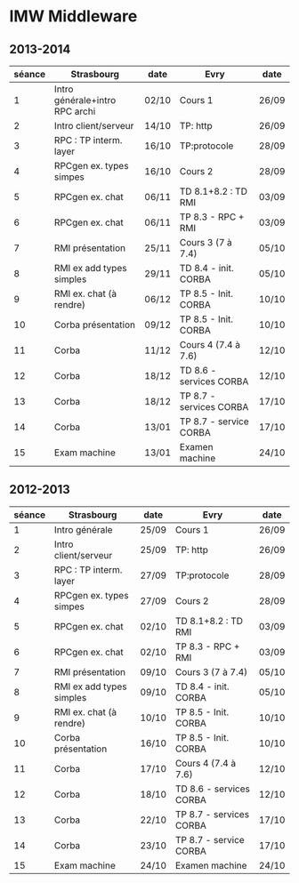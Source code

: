 
* IMW Middleware


** 2013-2014

| séance | Strasbourg                     | date  | Evry                    | date  |
|--------+--------------------------------+-------+-------------------------+-------|
|      1 | Intro générale+intro RPC archi | 02/10 | Cours 1                 | 26/09 |
|      2 | Intro client/serveur           | 14/10 | TP: http                | 26/09 |  <- WE'RE HERE 
|      3 | RPC : TP interm. layer         | 16/10 | TP:protocole            | 28/09 |
|      4 | RPCgen ex. types simpes        | 16/10 | Cours 2                 | 28/09 |
|      5 | RPCgen ex. chat                | 06/11 | TD 8.1+8.2 : TD RMI     | 03/09 |
|      6 | RPCgen ex. chat                | 06/11 | TP 8.3 - RPC + RMI      | 03/09 |
|      7 | RMI présentation               | 25/11 | Cours 3 (7 à 7.4)       | 05/10 |
|      8 | RMI ex add types simples       | 29/11 | TD 8.4 - init. CORBA    | 05/10 |
|      9 | RMI ex. chat (à rendre)        | 06/12 | TP 8.5 - Init. CORBA    | 10/10 |
|     10 | Corba présentation             | 09/12 | TP 8.5 - Init. CORBA    | 10/10 |
|     11 | Corba                          | 11/12 | Cours 4 (7.4 à 7.6)     | 12/10 |
|     12 | Corba                          | 18/12 | TD 8.6 - services CORBA | 12/10 |
|     13 | Corba                          | 18/12 | TP 8.7 - services CORBA | 17/10 |
|     14 | Corba                          | 13/01 | TP 8.7 - service CORBA  | 17/10 |
|     15 | Exam machine                   | 13/01 | Examen machine          | 24/10 |


** 2012-2013

| séance | Strasbourg               | date  | Evry                    | date  |
|--------+--------------------------+-------+-------------------------+-------|
|      1 | Intro générale           | 25/09 | Cours 1                 | 26/09 |
|      2 | Intro client/serveur     | 25/09 | TP: http                | 26/09 |
|      3 | RPC : TP interm. layer   | 27/09 | TP:protocole            | 28/09 |
|      4 | RPCgen ex. types simpes  | 27/09 | Cours 2                 | 28/09 |
|      5 | RPCgen ex. chat          | 02/10 | TD 8.1+8.2 : TD RMI     | 03/09 |
|      6 | RPCgen ex. chat          | 02/10 | TP 8.3 - RPC + RMI      | 03/09 |
|      7 | RMI présentation         | 09/10 | Cours 3 (7 à 7.4)       | 05/10 |
|      8 | RMI ex add types simples | 09/10 | TD 8.4 - init. CORBA    | 05/10 |
|      9 | RMI ex. chat (à rendre)  | 10/10 | TP 8.5 - Init. CORBA    | 10/10 |
|     10 | Corba présentation       | 16/10 | TP 8.5 - Init. CORBA    | 10/10 |
|     11 | Corba                    | 17/10 | Cours 4 (7.4 à 7.6)     | 12/10 |
|     12 | Corba                    | 18/10 | TD 8.6 - services CORBA | 12/10 |
|     13 | Corba                    | 22/10 | TP 8.7 - services CORBA | 17/10 |
|     14 | Corba                    | 23/10 | TP 8.7 - service CORBA  | 17/10 |
|     15 | Exam machine             | 24/10 | Examen machine          | 24/10 |
